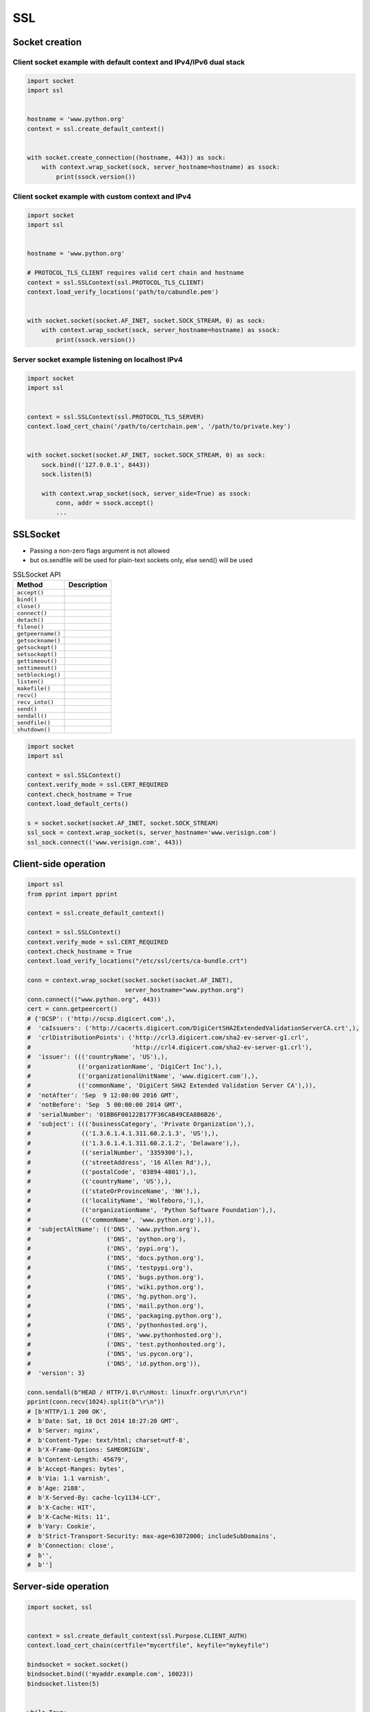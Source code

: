 SSL
***


Socket creation
===============

Client socket example with default context and IPv4/IPv6 dual stack
-------------------------------------------------------------------
.. code-block:: python

    import socket
    import ssl


    hostname = 'www.python.org'
    context = ssl.create_default_context()


    with socket.create_connection((hostname, 443)) as sock:
        with context.wrap_socket(sock, server_hostname=hostname) as ssock:
            print(ssock.version())


Client socket example with custom context and IPv4
--------------------------------------------------
.. code-block:: python

    import socket
    import ssl


    hostname = 'www.python.org'

    # PROTOCOL_TLS_CLIENT requires valid cert chain and hostname
    context = ssl.SSLContext(ssl.PROTOCOL_TLS_CLIENT)
    context.load_verify_locations('path/to/cabundle.pem')


    with socket.socket(socket.AF_INET, socket.SOCK_STREAM, 0) as sock:
        with context.wrap_socket(sock, server_hostname=hostname) as ssock:
            print(ssock.version())

Server socket example listening on localhost IPv4
-------------------------------------------------
.. code-block:: python

    import socket
    import ssl


    context = ssl.SSLContext(ssl.PROTOCOL_TLS_SERVER)
    context.load_cert_chain('/path/to/certchain.pem', '/path/to/private.key')


    with socket.socket(socket.AF_INET, socket.SOCK_STREAM, 0) as sock:
        sock.bind(('127.0.0.1', 8443))
        sock.listen(5)

        with context.wrap_socket(sock, server_side=True) as ssock:
            conn, addr = ssock.accept()
            ...

SSLSocket
=========
* Passing a non-zero flags argument is not allowed
* but os.sendfile will be used for plain-text sockets only, else send() will be used

.. csv-table:: SSLSocket API
    :header-rows: 1

    "Method", "Description"
    "``accept()``", ""
    "``bind()``", ""
    "``close()``", ""
    "``connect()``", ""
    "``detach()``", ""
    "``fileno()``", ""
    "``getpeername()``", ""
    "``getsockname()``", ""
    "``getsockopt()``", ""
    "``setsockopt()``", ""
    "``gettimeout()``", ""
    "``settimeout()``", ""
    "``setblocking()``", ""
    "``listen()``", ""
    "``makefile()``", ""
    "``recv()``", ""
    "``recv_into()``", ""
    "``send()``", ""
    "``sendall()``", ""
    "``sendfile()``", ""
    "``shutdown()``", ""

.. code-block:: python

    import socket
    import ssl

    context = ssl.SSLContext()
    context.verify_mode = ssl.CERT_REQUIRED
    context.check_hostname = True
    context.load_default_certs()

    s = socket.socket(socket.AF_INET, socket.SOCK_STREAM)
    ssl_sock = context.wrap_socket(s, server_hostname='www.verisign.com')
    ssl_sock.connect(('www.verisign.com', 443))


Client-side operation
=====================
.. code-block:: python

    import ssl
    from pprint import pprint

    context = ssl.create_default_context()

    context = ssl.SSLContext()
    context.verify_mode = ssl.CERT_REQUIRED
    context.check_hostname = True
    context.load_verify_locations("/etc/ssl/certs/ca-bundle.crt")

    conn = context.wrap_socket(socket.socket(socket.AF_INET),
                               server_hostname="www.python.org")
    conn.connect(("www.python.org", 443))
    cert = conn.getpeercert()
    # {'OCSP': ('http://ocsp.digicert.com',),
    #  'caIssuers': ('http://cacerts.digicert.com/DigiCertSHA2ExtendedValidationServerCA.crt',),
    #  'crlDistributionPoints': ('http://crl3.digicert.com/sha2-ev-server-g1.crl',
    #                            'http://crl4.digicert.com/sha2-ev-server-g1.crl'),
    #  'issuer': ((('countryName', 'US'),),
    #             (('organizationName', 'DigiCert Inc'),),
    #             (('organizationalUnitName', 'www.digicert.com'),),
    #             (('commonName', 'DigiCert SHA2 Extended Validation Server CA'),)),
    #  'notAfter': 'Sep  9 12:00:00 2016 GMT',
    #  'notBefore': 'Sep  5 00:00:00 2014 GMT',
    #  'serialNumber': '01BB6F00122B177F36CAB49CEA8B6B26',
    #  'subject': ((('businessCategory', 'Private Organization'),),
    #              (('1.3.6.1.4.1.311.60.2.1.3', 'US'),),
    #              (('1.3.6.1.4.1.311.60.2.1.2', 'Delaware'),),
    #              (('serialNumber', '3359300'),),
    #              (('streetAddress', '16 Allen Rd'),),
    #              (('postalCode', '03894-4801'),),
    #              (('countryName', 'US'),),
    #              (('stateOrProvinceName', 'NH'),),
    #              (('localityName', 'Wolfeboro,'),),
    #              (('organizationName', 'Python Software Foundation'),),
    #              (('commonName', 'www.python.org'),)),
    #  'subjectAltName': (('DNS', 'www.python.org'),
    #                     ('DNS', 'python.org'),
    #                     ('DNS', 'pypi.org'),
    #                     ('DNS', 'docs.python.org'),
    #                     ('DNS', 'testpypi.org'),
    #                     ('DNS', 'bugs.python.org'),
    #                     ('DNS', 'wiki.python.org'),
    #                     ('DNS', 'hg.python.org'),
    #                     ('DNS', 'mail.python.org'),
    #                     ('DNS', 'packaging.python.org'),
    #                     ('DNS', 'pythonhosted.org'),
    #                     ('DNS', 'www.pythonhosted.org'),
    #                     ('DNS', 'test.pythonhosted.org'),
    #                     ('DNS', 'us.pycon.org'),
    #                     ('DNS', 'id.python.org')),
    #  'version': 3}

    conn.sendall(b"HEAD / HTTP/1.0\r\nHost: linuxfr.org\r\n\r\n")
    pprint(conn.recv(1024).split(b"\r\n"))
    # [b'HTTP/1.1 200 OK',
    #  b'Date: Sat, 18 Oct 2014 18:27:20 GMT',
    #  b'Server: nginx',
    #  b'Content-Type: text/html; charset=utf-8',
    #  b'X-Frame-Options: SAMEORIGIN',
    #  b'Content-Length: 45679',
    #  b'Accept-Ranges: bytes',
    #  b'Via: 1.1 varnish',
    #  b'Age: 2188',
    #  b'X-Served-By: cache-lcy1134-LCY',
    #  b'X-Cache: HIT',
    #  b'X-Cache-Hits: 11',
    #  b'Vary: Cookie',
    #  b'Strict-Transport-Security: max-age=63072000; includeSubDomains',
    #  b'Connection: close',
    #  b'',
    #  b'']

Server-side operation
=====================
.. code-block:: python

    import socket, ssl


    context = ssl.create_default_context(ssl.Purpose.CLIENT_AUTH)
    context.load_cert_chain(certfile="mycertfile", keyfile="mykeyfile")

    bindsocket = socket.socket()
    bindsocket.bind(('myaddr.example.com', 10023))
    bindsocket.listen(5)


    while True:
        newsocket, fromaddr = bindsocket.accept()
        connstream = context.wrap_socket(newsocket, server_side=True)
        try:
            deal_with_client(connstream)
        finally:
            connstream.shutdown(socket.SHUT_RDWR)
            connstream.close()

    def deal_with_client(connstream):
        data = connstream.recv(1024)
        # empty data means the client is finished with us
        while data:
            if not do_something(connstream, data):
                # we'll assume do_something returns False
                # when we're finished with client
                break
            data = connstream.recv(1024)
        # finished with client
